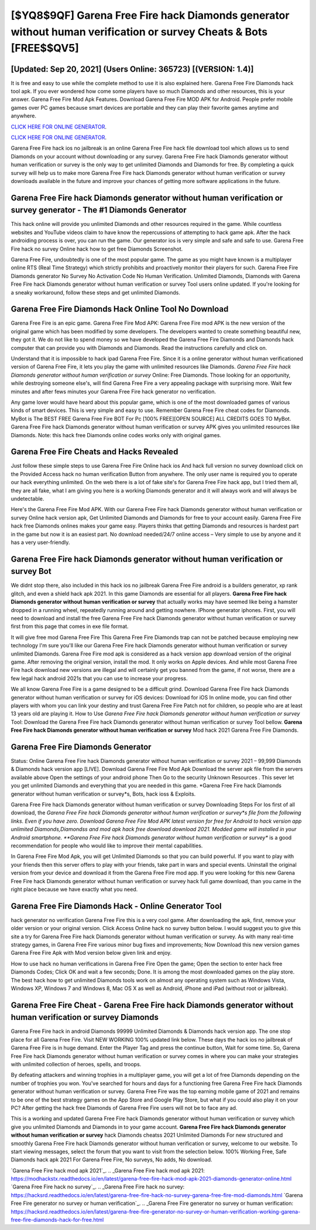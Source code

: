 [$YQ8$9QF] Garena Free Fire hack Diamonds generator without human verification or survey Cheats & Bots [FREE$$QV5]
=========

[Updated: Sep 20, 2021] (Users Online: 365723) [(VERSION: 1.4)]
---------

It is free and easy to use while the complete method to use it is also explained here.  Garena Free Fire Diamonds hack tool apk.  If you ever wondered how come some players have so much Diamonds and other resources, this is your answer.  Garena Free Fire Mod Apk Features. Download Garena Free Fire MOD APK for Android.  People prefer mobile games over PC games because smart devices are portable and they can play their favorite games anytime and anywhere.

`CLICK HERE FOR ONLINE GENERATOR`_.

.. _CLICK HERE FOR ONLINE GENERATOR: http://maxdld.xyz/5cee0d8

`CLICK HERE FOR ONLINE GENERATOR`_.

.. _CLICK HERE FOR ONLINE GENERATOR: http://maxdld.xyz/5cee0d8

Garena Free Fire hack ios no jailbreak is an online Garena Free Fire hack file download tool which allows us to send Diamonds on your account without downloading or any survey.  Garena Free Fire hack Diamonds generator without human verification or survey is the only way to get unlimited Diamonds and Diamonds for free.  By completing a quick survey will help us to make more Garena Free Fire hack Diamonds generator without human verification or survey downloads available in the future and improve your chances of getting more software applications in the future.

Garena Free Fire hack Diamonds generator without human verification or survey generator - The #1 Diamonds Generator
---------

This hack online will provide you unlimited Diamonds and other resources required in the game.  While countless websites and YouTube videos claim to have know the repercussions of attempting to hack game apk.  After the hack androiding process is over, you can run the game. Our generator ios is very simple and safe and safe to use.  Garena Free Fire hack no survey Online hack how to get free Diamonds Screenshot.

Garena Free Fire, undoubtedly is one of the most popular game. The game as you might have known is a multiplayer online RTS (Real Time Strategy) which strictly prohibits and proactively monitor their players for such. Garena Free Fire Diamonds generator No Survey No Activation Code No Human Verification.  Unlimited Diamonds, Diamonds with Garena Free Fire hack Diamonds generator without human verification or survey Tool users online updated.  If you're looking for a sneaky workaround, follow these steps and get unlimited Diamonds.


Garena Free Fire Diamonds Hack Online Tool No Download
---------

Garena Free Fire is an epic game.  Garena Free Fire Mod APK: Garena Free Fire mod APK is the new version of the original game which has been modified by some developers.  The developers wanted to create something beautiful new, they got it.  We do not like to spend money so we have developed the Garena Free Fire Diamonds and Diamonds hack computer that can provide you with Diamonds and Diamonds.  Read the instructions carefully and click on.

Understand that it is impossible to hack ipad Garena Free Fire.  Since it is a online generator without human verificationed version of Garena Free Fire, it lets you play the game with unlimited resources like Diamonds.  *Garena Free Fire hack Diamonds generator without human verification or survey* Online: Free Diamonds.  Those looking for an opportunity, while destroying someone else's, will find Garena Free Fire a very appealing package with surprising more. Wait few minutes and after fews minutes your Garena Free Fire hack generator no verification.

Any game lover would have heard about this popular game, which is one of the most downloaded games of various kinds of smart devices.  This is very simple and easy to use. Remember Garena Free Fire cheat codes for Diamonds.  MyBot is The BEST FREE Garena Free Fire BOT For Pc [100% FREE][OPEN SOURCE] ALL CREDITS GOES TO MyBot. Garena Free Fire hack Diamonds generator without human verification or survey APK gives you unlimited resources like Diamonds. Note: this hack free Diamonds online codes works only with original games.

Garena Free Fire Cheats and Hacks Revealed
---------

Just follow these simple steps to use Garena Free Fire Online hack ios And hack full version no survey download click on the Provided Access hack no human verification Button from anywhere.  The only user name is required you to operate our hack everything unlimited. On the web there is a lot of fake site's for Garena Free Fire hack app, but I tried them all, they are all fake, what I am giving you here is a working Diamonds generator and it will always work and will always be undetectable.

Here's the Garena Free Fire Mod APK.  With our Garena Free Fire hack Diamonds generator without human verification or survey Online hack version apk, Get Unlimited Diamonds and Diamonds for free to your account easily. Garena Free Fire hack free Diamonds onlines makes your game easy.  Players thinks that getting Diamonds and resources is hardest part in the game but now it is an easiest part.  No download needed/24/7 online access – Very simple to use by anyone and it has a very user-friendly.

Garena Free Fire hack Diamonds generator without human verification or survey Bot
---------

We didnt stop there, also included in this hack ios no jailbreak Garena Free Fire android is a builders generator, xp rank glitch, and even a shield hack apk 2021.  In this game Diamonds are essential for all players.  **Garena Free Fire hack Diamonds generator without human verification or survey** that actually works may have seemed like being a hamster dropped in a running wheel, repeatedly running around and getting nowhere.  IPhone generator iphones.  First, you will need to download and install the free Garena Free Fire hack Diamonds generator without human verification or survey first from this page that comes in exe file format.

It will give free mod Garena Free Fire This Garena Free Fire Diamonds trap can not be patched because employing new technology I'm sure you'll like our Garena Free Fire hack Diamonds generator without human verification or survey unlimited Diamonds. Garena Free Fire mod apk is considered as a hack version app download version of the original game.  After removing the original version, install the mod. It only works on Apple devices. And while most Garena Free Fire hack download new versions are illegal and will certainly get you banned from the game, if not worse, there are a few legal hack android 2021s that you can use to increase your progress.

We all know Garena Free Fire is a game designed to be a difficult grind.  Download Garena Free Fire hack Diamonds generator without human verification or survey for iOS devices: Download for iOS In online mode, you can find other players with whom you can link your destiny and trust Garena Free Fire Patch not for children, so people who are at least 13 years old are playing it. How to Use *Garena Free Fire hack Diamonds generator without human verification or survey* Tool: Download the Garena Free Fire hack Diamonds generator without human verification or survey Tool bellow.  **Garena Free Fire hack Diamonds generator without human verification or survey** Mod hack 2021 Garena Free Fire Diamonds.

Garena Free Fire Diamonds Generator
---------

Status: Online Garena Free Fire hack Diamonds generator without human verification or survey 2021 – 99,999 Diamonds & Diamonds hack version app [LIVE]. Download Garena Free Fire Mod Apk Download the server apk file from the servers available above Open the settings of your android phone Then Go to the security Unknown Resources .  This sever let you get unlimited Diamonds and everything that you are needed in this game.  *Garena Free Fire hack Diamonds generator without human verification or survey*s, Bots, hack ioss & Exploits.

Garena Free Fire hack Diamonds generator without human verification or survey Downloading Steps For Ios first of all download, the *Garena Free Fire hack Diamonds generator without human verification or survey*s file from the following links.  Even if you have zero. Download Garena Free Fire Mod APK latest version for free for Android to hack version app unlimited Diamonds,Diamondss and  mod apk hack free download download 2021. Modded game will installed in your Android smartphone. **Garena Free Fire hack Diamonds generator without human verification or survey** is a good recommendation for people who would like to improve their mental capabilities.

In Garena Free Fire Mod Apk, you will get Unlimited Diamonds so that you can build powerful. If you want to play with your friends then this server offers to play with your friends, take part in wars and special events.  Uninstall the original version from your device and download it from the Garena Free Fire mod app.  If you were looking for this new Garena Free Fire hack Diamonds generator without human verification or survey hack full game download, than you came in the right place because we have exactly what you need.

Garena Free Fire Diamonds Hack - Online Generator Tool
---------

hack generator no verification Garena Free Fire this is a very cool game. After downloading the apk, first, remove your older version or your original version.  Click Access Online hack no survey button below.  I would suggest you to give this site a try for Garena Free Fire hack Diamonds generator without human verification or survey.  As with many real-time strategy games, in Garena Free Fire various minor bug fixes and improvements; Now Download this new version games Garena Free Fire Apk with Mod version below given link and enjoy.

How to use hack no human verifications in Garena Free Fire Open the game; Open the section to enter hack free Diamonds Codes; Click OK and wait a few seconds; Done. It is among the most downloaded games on the play store.  The best hack how to get unlimited Diamonds tools work on almost any operating system such as Windows Vista, Windows XP, Windows 7 and Windows 8, Mac OS X as well as Android, iPhone and iPad (without root or jailbreak).

Garena Free Fire Cheat - **Garena Free Fire hack Diamonds generator without human verification or survey** Diamonds
---------

Garena Free Fire hack in android Diamonds 99999 Unlimited Diamonds & Diamonds hack version app.  The one stop place for all Garena Free Fire. Visit NEW WORKING 100% updated link below. These days the hack ios no jailbreak of Garena Free Fire is in huge demand.  Enter the Player Tag and press the continue button, Wait for some time. So, Garena Free Fire hack Diamonds generator without human verification or survey comes in where you can make your strategies with unlimited collection of heroes, spells, and troops.

By defeating attackers and winning trophies in a multiplayer game, you will get a lot of free Diamonds depending on the number of trophies you won. You've searched for hours and days for a functioning free Garena Free Fire hack Diamonds generator without human verification or survey. Garena Free Fire was the top earning mobile game of 2021 and remains to be one of the best strategy games on the App Store and Google Play Store, but what if you could also play it on your PC? After getting the hack free Diamonds of Garena Free Fire users will not be to face any ad.

This is a working and updated ‎Garena Free Fire hack Diamonds generator without human verification or survey which give you unlimited Diamonds and Diamonds in to your game account.  **Garena Free Fire hack Diamonds generator without human verification or survey** hack Diamonds cheatss 2021 Unlimited Diamonds For new structured and smoothly Garena Free Fire hack Diamonds generator without human verification or survey, welcome to our website.  To start viewing messages, select the forum that you want to visit from the selection below. 100% Working Free, Safe Diamonds hack apk 2021 For Garena Free Fire, No surveys, No adds, No download.

`Garena Free Fire hack mod apk 2021`_.
.. _Garena Free Fire hack mod apk 2021: https://modhackstx.readthedocs.io/en/latest/garena-free-fire-hack-mod-apk-2021-diamonds-generator-online.html
`Garena Free Fire hack no survey`_.
.. _Garena Free Fire hack no survey: https://hacksrd.readthedocs.io/en/latest/garena-free-fire-hack-no-survey-garena-free-fire-mod-diamonds.html
`Garena Free Fire generator no survey or human verification`_.
.. _Garena Free Fire generator no survey or human verification: https://hacksrd.readthedocs.io/en/latest/garena-free-fire-generator-no-survey-or-human-verification-working-garena-free-fire-diamonds-hack-for-free.html